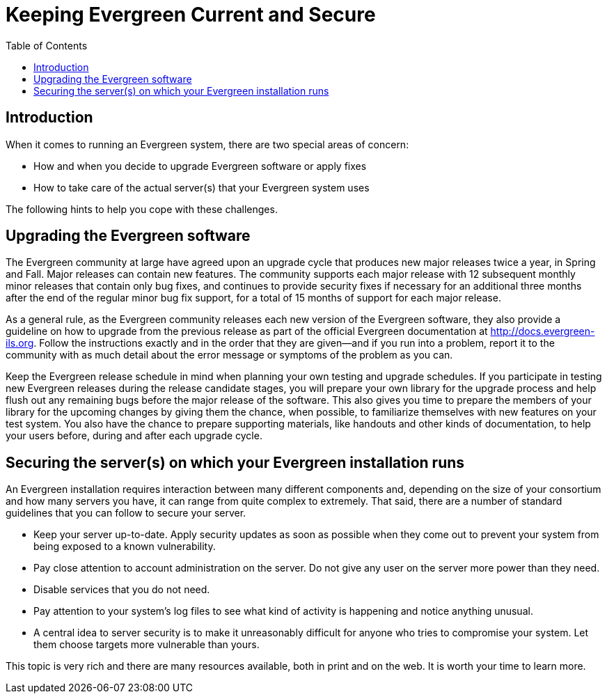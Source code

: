 = Keeping Evergreen Current and Secure =
:toc:

== Introduction ==

When it comes to running an Evergreen system, there are two special areas of concern:

* How and when you decide to upgrade Evergreen software or apply fixes
* How to take care of the actual server(s) that your Evergreen system uses

The following hints to help you cope with these challenges.

== Upgrading the Evergreen software ==

The Evergreen community at large have agreed upon an upgrade cycle that produces new major releases twice a year, in Spring and Fall. Major releases can contain new features. The community supports each major release with 12 subsequent monthly minor releases that contain only bug fixes, and continues to provide security fixes if necessary for an additional three months after the end of the regular minor bug fix support, for a total of 15 months of support for each major release. 

As a general rule, as the Evergreen community releases each new version of the Evergreen software, they also provide a guideline on how to upgrade from the previous release as part of the official Evergreen documentation at http://docs.evergreen-ils.org. Follow the instructions exactly and in the order that they are given--and if you run into a problem, report it to the community with as much detail about the error message or symptoms of the problem as you can.

Keep the Evergreen release schedule in mind when planning  your own testing and upgrade schedules. If you participate in testing new Evergreen releases during the release candidate stages, you will prepare your own library for the upgrade process and help flush out any remaining bugs before the major release of the software. This also gives you time to prepare the members of your library for the upcoming changes by giving them the chance, when possible, to familiarize themselves with new features on your test system. You also have the chance to prepare supporting materials, like handouts and other kinds of documentation, to help your users before, during and after each upgrade cycle. 

== Securing the server(s) on which your Evergreen installation runs ==

An Evergreen installation requires interaction between many different components and, depending on the size of your consortium and how many servers you have, it can range from quite complex to extremely. That said, there are a number of standard guidelines that you can follow to secure your server.

* Keep your server up-to-date. Apply security updates as soon as possible when they come out to prevent your system from being exposed to a known vulnerability.
* Pay close attention to account administration on the server. Do not give any user on the server more power than they need.
* Disable services that you do not need.
* Pay attention to your system's log files to see what kind of activity is happening and notice anything unusual.
* A central idea to server security is to make it unreasonably difficult for anyone who tries to compromise your system. Let them choose targets more vulnerable than yours.

This topic is very rich and there are many resources available, both in print and on the web. It is worth your time to learn more.

